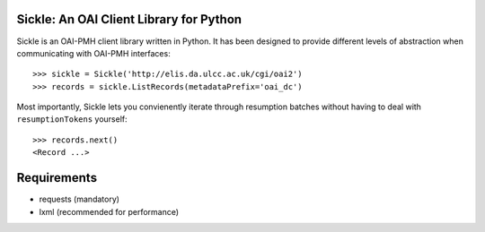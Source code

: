 Sickle: An OAI Client Library for Python
========================================


Sickle is an OAI-PMH client library written in Python.  It has been designed
to provide different levels of abstraction when communicating with OAI-PMH
interfaces::

    >>> sickle = Sickle('http://elis.da.ulcc.ac.uk/cgi/oai2')
    >>> records = sickle.ListRecords(metadataPrefix='oai_dc')


Most importantly, Sickle lets you convienently iterate through resumption batches
without having to deal with ``resumptionTokens`` yourself::
    >>> records.next()
    <Record ...>


Requirements
============

* requests (mandatory)
* lxml (recommended for performance)


